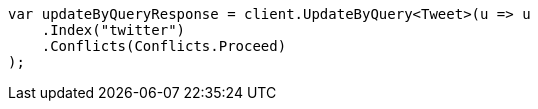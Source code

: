 // docs/update-by-query.asciidoc:12

////
IMPORTANT NOTE
==============
This file is generated from method Line12 in https://github.com/elastic/elasticsearch-net/tree/master/src/Examples/Examples/Docs/UpdateByQueryPage.cs#L13-L25.
If you wish to submit a PR to change this example, please change the source method above
and run dotnet run -- asciidoc in the ExamplesGenerator project directory.
////

[source, csharp]
----
var updateByQueryResponse = client.UpdateByQuery<Tweet>(u => u
    .Index("twitter")
    .Conflicts(Conflicts.Proceed)
);
----
